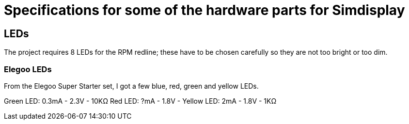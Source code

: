 = Specifications for some of the hardware parts for Simdisplay 

== LEDs
The project requires 8 LEDs for the RPM redline;
these have to be chosen carefully
so they are not too bright or too dim.

=== Elegoo LEDs
From the Elegoo Super Starter set,
I got a few blue, red, green and yellow LEDs.

Green LED: 0.3mA - 2.3V - 10KΩ
Red LED: ?mA - 1.8V - 
Yellow LED: 2mA - 1.8V - 1KΩ
